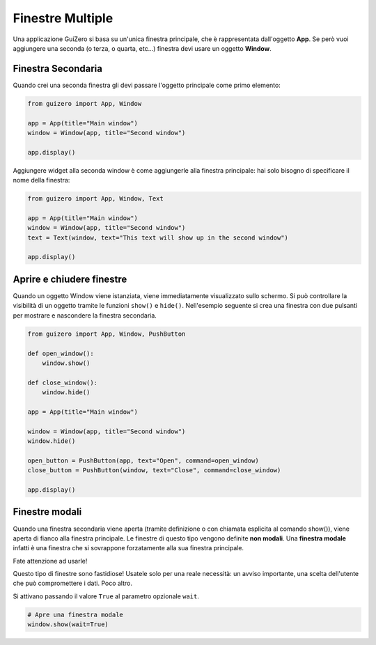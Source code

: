 =================
Finestre Multiple
=================

Una applicazione GuiZero si basa su un'unica finestra principale, che è rappresentata dall'oggetto **App**. Se però vuoi aggiungere una seconda (o terza, o quarta, etc...)
finestra devi usare un oggetto **Window**.


Finestra Secondaria
===================

Quando crei una seconda finestra gli devi passare l'oggetto principale come primo elemento:

.. code:: python
    
    from guizero import App, Window

    app = App(title="Main window")
    window = Window(app, title="Second window")

    app.display()


Aggiungere widget alla seconda window è come aggiungerle alla finestra principale: hai solo bisogno di specificare il nome della finestra:

.. code:: python
    
    from guizero import App, Window, Text

    app = App(title="Main window")
    window = Window(app, title="Second window")
    text = Text(window, text="This text will show up in the second window")

    app.display()


Aprire e chiudere finestre
==========================


Quando un oggetto Window viene istanziata, viene immediatamente visualizzato sullo schermo. Si può controllare la visibilità di un oggetto tramite le funzioni ``show()``
e ``hide()``. Nell'esempio seguente si crea una finestra con due pulsanti per mostrare e nascondere la finestra secondaria.


.. code:: python

    from guizero import App, Window, PushButton

    def open_window():
        window.show()

    def close_window():
        window.hide()

    app = App(title="Main window")

    window = Window(app, title="Second window")
    window.hide()

    open_button = PushButton(app, text="Open", command=open_window)
    close_button = PushButton(window, text="Close", command=close_window)

    app.display()


Finestre modali
===============

Quando una finestra secondaria viene aperta (tramite definizione o con chiamata esplicita al comando show()), viene aperta di fianco alla finestra principale.
Le finestre di questo tipo vengono definite **non modali**. Una **finestra modale** infatti è una finestra che si sovrappone forzatamente alla sua finestra principale.

Fate attenzione ad usarle!

Questo tipo di finestre sono fastidiose! Usatele solo per una reale necessità: un avviso importante, una scelta dell'utente che può compromettere i dati. Poco altro.

Si attivano passando il valore ``True`` al parametro opzionale ``wait``.

.. code:: python

    # Apre una finestra modale
    window.show(wait=True)



